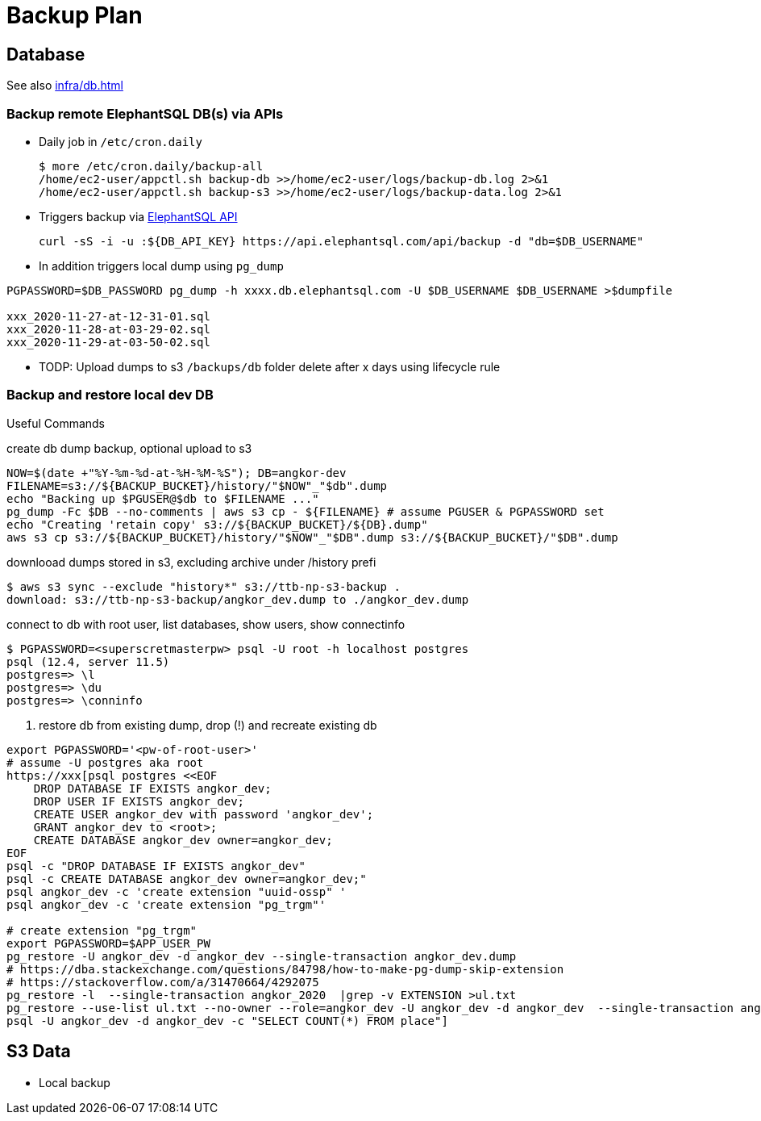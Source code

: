 = Backup Plan

== Database

See also xref:infra/db.adoc[]

=== Backup remote ElephantSQL DB(s) via APIs

* Daily job in `/etc/cron.daily`
+
[source]
----
$ more /etc/cron.daily/backup-all
/home/ec2-user/appctl.sh backup-db >>/home/ec2-user/logs/backup-db.log 2>&1
/home/ec2-user/appctl.sh backup-s3 >>/home/ec2-user/logs/backup-data.log 2>&1
----
* Triggers backup via https://docs.elephantsql.com/elephantsql_api.html[ElephantSQL API]
+
[source]
----
curl -sS -i -u :${DB_API_KEY} https://api.elephantsql.com/api/backup -d "db=$DB_USERNAME"
----
* In addition triggers local dump using `pg_dump`

[source]
----
PGPASSWORD=$DB_PASSWORD pg_dump -h xxxx.db.elephantsql.com -U $DB_USERNAME $DB_USERNAME >$dumpfile

xxx_2020-11-27-at-12-31-01.sql
xxx_2020-11-28-at-03-29-02.sql
xxx_2020-11-29-at-03-50-02.sql
----
* TODP: Upload dumps to s3 `/backups/db` folder delete after x days using lifecycle rule

=== Backup and restore local dev DB

Useful Commands

.create db dump backup, optional upload to s3
[source]
----
NOW=$(date +"%Y-%m-%d-at-%H-%M-%S"); DB=angkor-dev
FILENAME=s3://${BACKUP_BUCKET}/history/"$NOW"_"$db".dump
echo "Backing up $PGUSER@$db to $FILENAME ..."
pg_dump -Fc $DB --no-comments | aws s3 cp - ${FILENAME} # assume PGUSER & PGPASSWORD set
echo "Creating 'retain copy' s3://${BACKUP_BUCKET}/${DB}.dump"
aws s3 cp s3://${BACKUP_BUCKET}/history/"$NOW"_"$DB".dump s3://${BACKUP_BUCKET}/"$DB".dump
----

.downlooad dumps stored in s3, excluding archive under /history prefi
[source, shell script]
----
$ aws s3 sync --exclude "history*" s3://ttb-np-s3-backup .
download: s3://ttb-np-s3-backup/angkor_dev.dump to ./angkor_dev.dump
----

.connect to db with root user, list databases, show users, show connectinfo
[source, shell script]
----
$ PGPASSWORD=<superscretmasterpw> psql -U root -h localhost postgres
psql (12.4, server 11.5)
postgres=> \l
postgres=> \du
postgres=> \conninfo
----

. restore db from existing dump, drop (!) and recreate existing db
[source]
----
export PGPASSWORD='<pw-of-root-user>'
# assume -U postgres aka root
https://xxx[psql postgres <<EOF
    DROP DATABASE IF EXISTS angkor_dev;
    DROP USER IF EXISTS angkor_dev;
    CREATE USER angkor_dev with password 'angkor_dev';
    GRANT angkor_dev to <root>;
    CREATE DATABASE angkor_dev owner=angkor_dev;
EOF
psql -c "DROP DATABASE IF EXISTS angkor_dev"
psql -c CREATE DATABASE angkor_dev owner=angkor_dev;"
psql angkor_dev -c 'create extension "uuid-ossp" '
psql angkor_dev -c 'create extension "pg_trgm"'

# create extension "pg_trgm"
export PGPASSWORD=$APP_USER_PW
pg_restore -U angkor_dev -d angkor_dev --single-transaction angkor_dev.dump
# https://dba.stackexchange.com/questions/84798/how-to-make-pg-dump-skip-extension
# https://stackoverflow.com/a/31470664/4292075
pg_restore -l  --single-transaction angkor_2020  |grep -v EXTENSION >ul.txt
pg_restore --use-list ul.txt --no-owner --role=angkor_dev -U angkor_dev -d angkor_dev  --single-transaction angkor_2020
psql -U angkor_dev -d angkor_dev -c "SELECT COUNT(*) FROM place"]
----

== S3 Data

* Local backup
